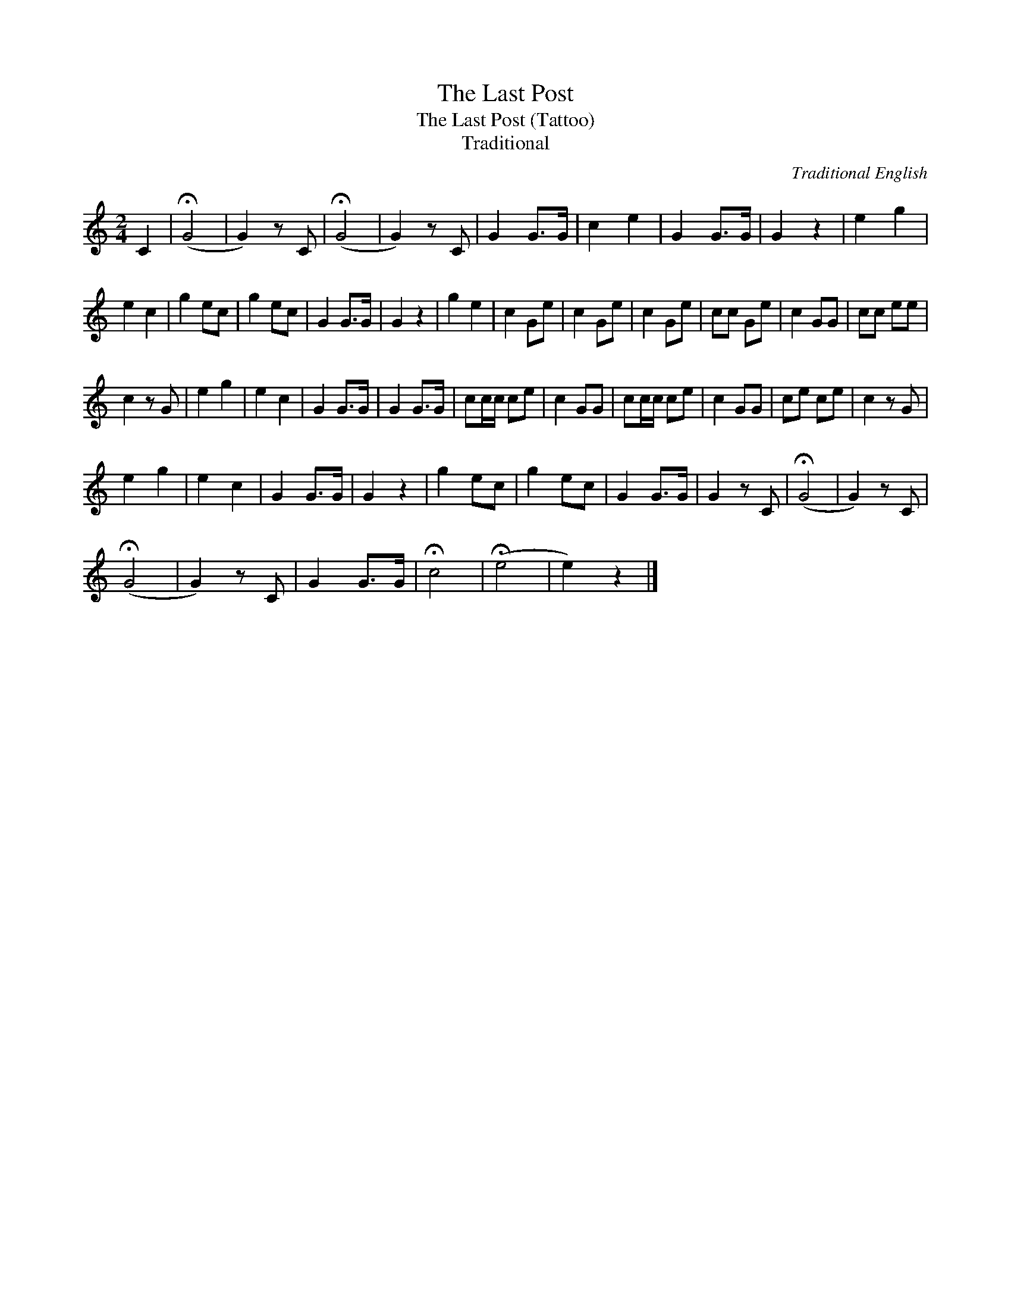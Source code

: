 X:1
T:The Last Post
T:The Last Post (Tattoo)
T:Traditional
C:Traditional English
Z:All Rights Reserved
L:1/8
M:2/4
K:C
V:1 treble 
%%MIDI program 40
V:1
 C2 | (!fermata!G4 | G2) z C | (!fermata!G4 | G2) z C | G2 G>G | c2 e2 | G2 G>G | G2 z2 | e2 g2 | %10
 e2 c2 | g2 ec | g2 ec | G2 G>G | G2 z2 | g2 e2 | c2 Ge | c2 Ge | c2 Ge | cc Ge | c2 GG | cc ee | %22
 c2 z G | e2 g2 | e2 c2 | G2 G>G | G2 G>G | cc/c/ ce | c2 GG | cc/c/ ce | c2 GG | ce ce | c2 z G | %33
 e2 g2 | e2 c2 | G2 G>G | G2 z2 | g2 ec | g2 ec | G2 G>G | G2 z C | (!fermata!G4 | G2) z C | %43
 (!fermata!G4 | G2) z C | G2 G>G | !fermata!c4 | (!fermata!e4 | e2) z2 |] %49

